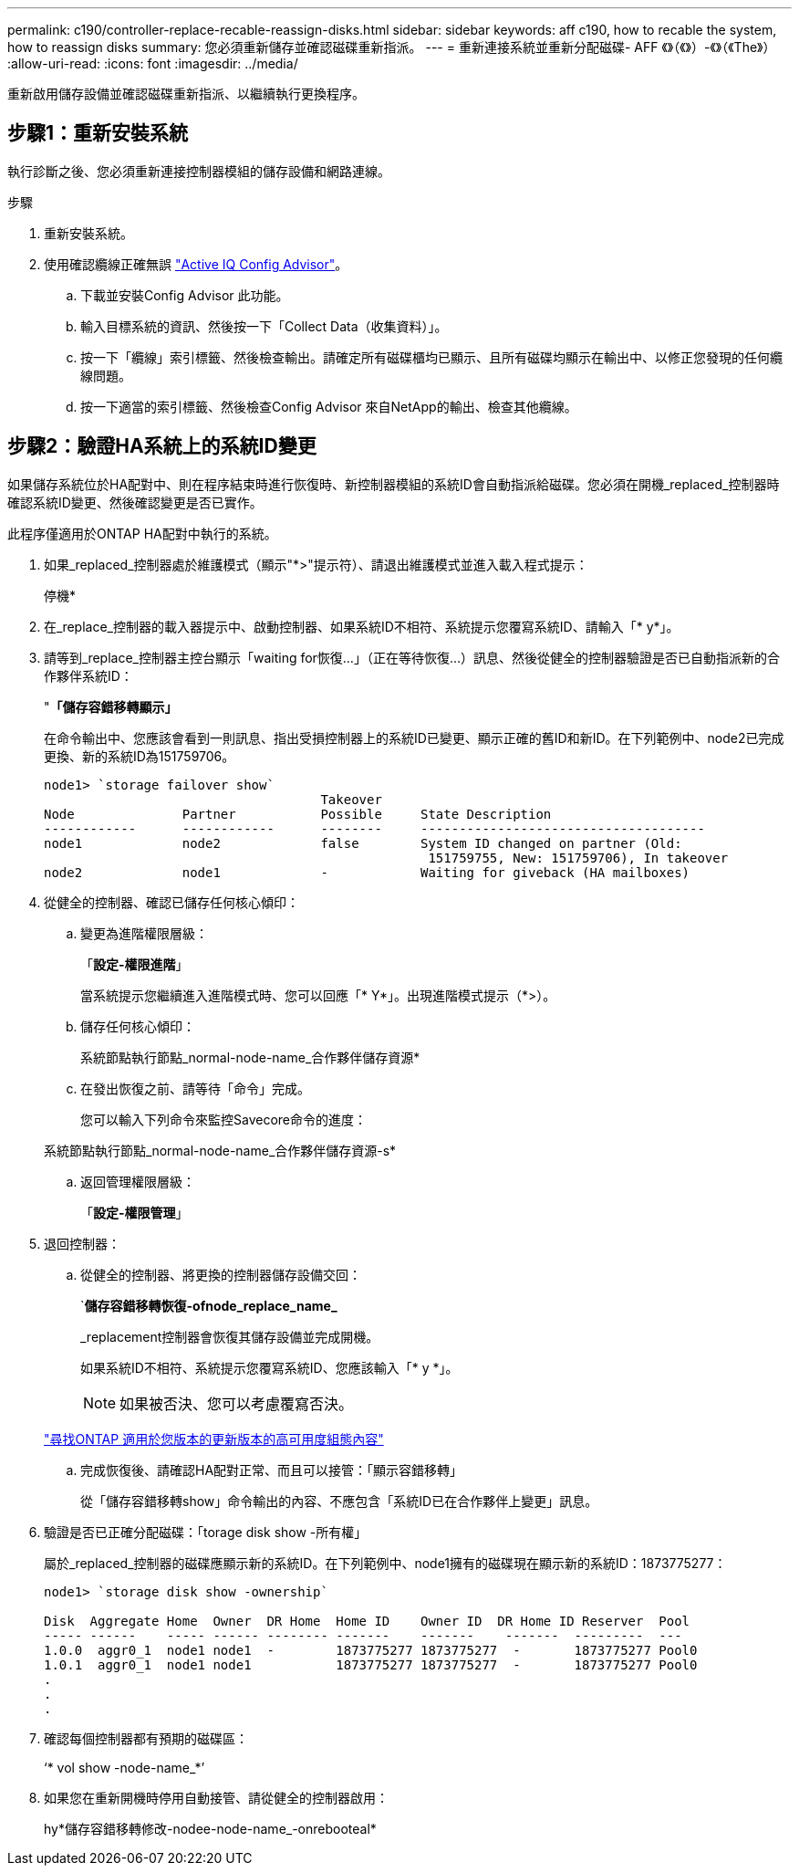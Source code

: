 ---
permalink: c190/controller-replace-recable-reassign-disks.html 
sidebar: sidebar 
keywords: aff c190, how to recable the system, how to reassign disks 
summary: 您必須重新儲存並確認磁碟重新指派。 
---
= 重新連接系統並重新分配磁碟- AFF 《》（《》）-《》（《The》）
:allow-uri-read: 
:icons: font
:imagesdir: ../media/


[role="lead"]
重新啟用儲存設備並確認磁碟重新指派、以繼續執行更換程序。



== 步驟1：重新安裝系統

執行診斷之後、您必須重新連接控制器模組的儲存設備和網路連線。

.步驟
. 重新安裝系統。
. 使用確認纜線正確無誤 https://mysupport.netapp.com/site/tools/tool-eula/activeiq-configadvisor["Active IQ Config Advisor"]。
+
.. 下載並安裝Config Advisor 此功能。
.. 輸入目標系統的資訊、然後按一下「Collect Data（收集資料）」。
.. 按一下「纜線」索引標籤、然後檢查輸出。請確定所有磁碟櫃均已顯示、且所有磁碟均顯示在輸出中、以修正您發現的任何纜線問題。
.. 按一下適當的索引標籤、然後檢查Config Advisor 來自NetApp的輸出、檢查其他纜線。






== 步驟2：驗證HA系統上的系統ID變更

如果儲存系統位於HA配對中、則在程序結束時進行恢復時、新控制器模組的系統ID會自動指派給磁碟。您必須在開機_replaced_控制器時確認系統ID變更、然後確認變更是否已實作。

此程序僅適用於ONTAP HA配對中執行的系統。

. 如果_replaced_控制器處於維護模式（顯示"*>"提示符）、請退出維護模式並進入載入程式提示：
+
停機*

. 在_replace_控制器的載入器提示中、啟動控制器、如果系統ID不相符、系統提示您覆寫系統ID、請輸入「* y*」。
. 請等到_replace_控制器主控台顯示「waiting for恢復...」（正在等待恢復...）訊息、然後從健全的控制器驗證是否已自動指派新的合作夥伴系統ID：
+
"*「儲存容錯移轉顯示」*

+
在命令輸出中、您應該會看到一則訊息、指出受損控制器上的系統ID已變更、顯示正確的舊ID和新ID。在下列範例中、node2已完成更換、新的系統ID為151759706。

+
[listing]
----
node1> `storage failover show`
                                    Takeover
Node              Partner           Possible     State Description
------------      ------------      --------     -------------------------------------
node1             node2             false        System ID changed on partner (Old:
                                                  151759755, New: 151759706), In takeover
node2             node1             -            Waiting for giveback (HA mailboxes)
----
. 從健全的控制器、確認已儲存任何核心傾印：
+
.. 變更為進階權限層級：
+
「*設定-權限進階*」

+
當系統提示您繼續進入進階模式時、您可以回應「* Y*」。出現進階模式提示（*>）。

.. 儲存任何核心傾印：
+
系統節點執行節點_normal-node-name_合作夥伴儲存資源*

.. 在發出恢復之前、請等待「命令」完成。
+
您可以輸入下列命令來監控Savecore命令的進度：

+
系統節點執行節點_normal-node-name_合作夥伴儲存資源-s*

.. 返回管理權限層級：
+
「*設定-權限管理*」



. 退回控制器：
+
.. 從健全的控制器、將更換的控制器儲存設備交回：
+
`*儲存容錯移轉恢復-ofnode_replace_name_*

+
_replacement控制器會恢復其儲存設備並完成開機。

+
如果系統ID不相符、系統提示您覆寫系統ID、您應該輸入「* y *」。

+

NOTE: 如果被否決、您可以考慮覆寫否決。

+
http://mysupport.netapp.com/documentation/productlibrary/index.html?productID=62286["尋找ONTAP 適用於您版本的更新版本的高可用度組態內容"]

.. 完成恢復後、請確認HA配對正常、而且可以接管：「顯示容錯移轉」
+
從「儲存容錯移轉show」命令輸出的內容、不應包含「系統ID已在合作夥伴上變更」訊息。



. 驗證是否已正確分配磁碟：「torage disk show -所有權」
+
屬於_replaced_控制器的磁碟應顯示新的系統ID。在下列範例中、node1擁有的磁碟現在顯示新的系統ID：1873775277：

+
[listing]
----
node1> `storage disk show -ownership`

Disk  Aggregate Home  Owner  DR Home  Home ID    Owner ID  DR Home ID Reserver  Pool
----- ------    ----- ------ -------- -------    -------    -------  ---------  ---
1.0.0  aggr0_1  node1 node1  -        1873775277 1873775277  -       1873775277 Pool0
1.0.1  aggr0_1  node1 node1           1873775277 1873775277  -       1873775277 Pool0
.
.
.
----
. 確認每個控制器都有預期的磁碟區：
+
‘* vol show -node-name_*’

. 如果您在重新開機時停用自動接管、請從健全的控制器啟用：
+
hy*儲存容錯移轉修改-nodee-node-name_-onrebooteal*


